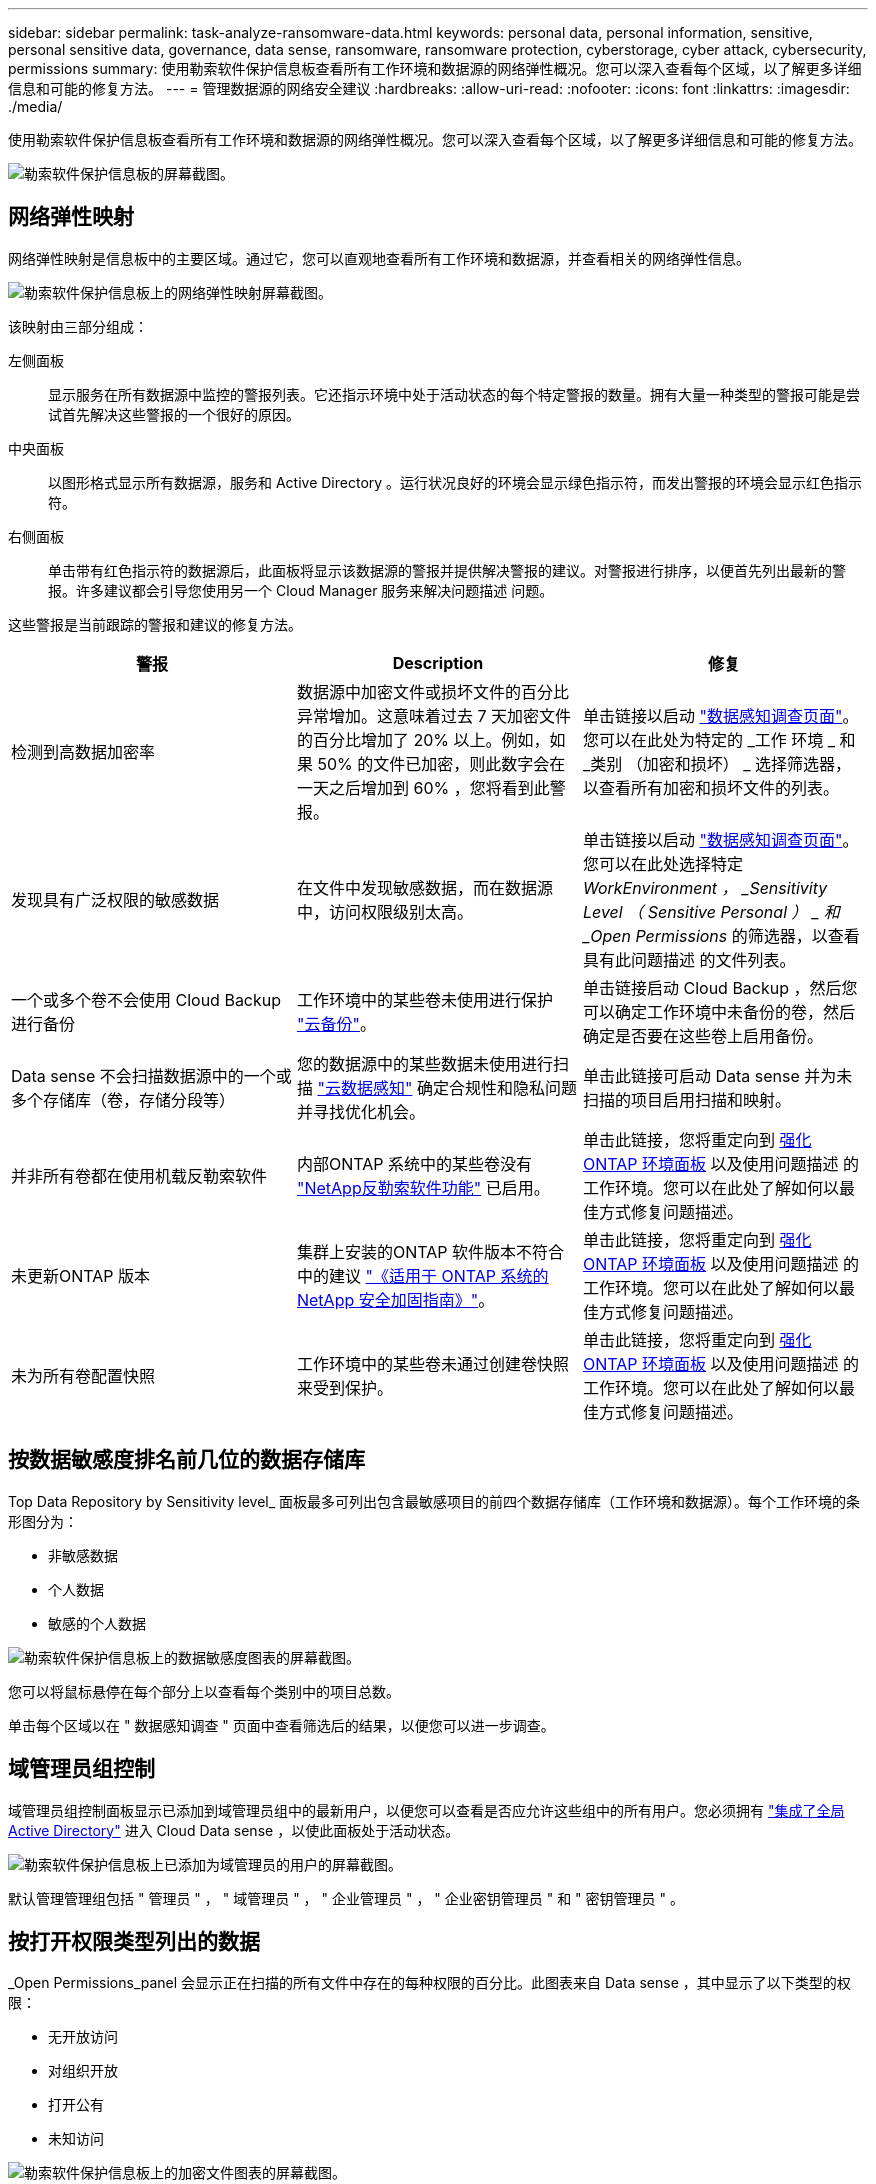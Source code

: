 ---
sidebar: sidebar 
permalink: task-analyze-ransomware-data.html 
keywords: personal data, personal information, sensitive, personal sensitive data, governance, data sense, ransomware, ransomware protection, cyberstorage, cyber attack, cybersecurity, permissions 
summary: 使用勒索软件保护信息板查看所有工作环境和数据源的网络弹性概况。您可以深入查看每个区域，以了解更多详细信息和可能的修复方法。 
---
= 管理数据源的网络安全建议
:hardbreaks:
:allow-uri-read: 
:nofooter: 
:icons: font
:linkattrs: 
:imagesdir: ./media/


[role="lead"]
使用勒索软件保护信息板查看所有工作环境和数据源的网络弹性概况。您可以深入查看每个区域，以了解更多详细信息和可能的修复方法。

image:screenshot_ransomware_dashboard.png["勒索软件保护信息板的屏幕截图。"]



== 网络弹性映射

网络弹性映射是信息板中的主要区域。通过它，您可以直观地查看所有工作环境和数据源，并查看相关的网络弹性信息。

image:screenshot_ransomware_cyber_map.png["勒索软件保护信息板上的网络弹性映射屏幕截图。"]

该映射由三部分组成：

左侧面板:: 显示服务在所有数据源中监控的警报列表。它还指示环境中处于活动状态的每个特定警报的数量。拥有大量一种类型的警报可能是尝试首先解决这些警报的一个很好的原因。
中央面板:: 以图形格式显示所有数据源，服务和 Active Directory 。运行状况良好的环境会显示绿色指示符，而发出警报的环境会显示红色指示符。
右侧面板:: 单击带有红色指示符的数据源后，此面板将显示该数据源的警报并提供解决警报的建议。对警报进行排序，以便首先列出最新的警报。许多建议都会引导您使用另一个 Cloud Manager 服务来解决问题描述 问题。


这些警报是当前跟踪的警报和建议的修复方法。

[cols="33,33,33"]
|===
| 警报 | Description | 修复 


| 检测到高数据加密率 | 数据源中加密文件或损坏文件的百分比异常增加。这意味着过去 7 天加密文件的百分比增加了 20% 以上。例如，如果 50% 的文件已加密，则此数字会在一天之后增加到 60% ，您将看到此警报。 | 单击链接以启动 https://docs.netapp.com/us-en/cloud-manager-data-sense/task-controlling-private-data.html["数据感知调查页面"^]。您可以在此处为特定的 _工作 环境 _ 和 _类别 （加密和损坏） _ 选择筛选器，以查看所有加密和损坏文件的列表。 


| 发现具有广泛权限的敏感数据 | 在文件中发现敏感数据，而在数据源中，访问权限级别太高。 | 单击链接以启动 https://docs.netapp.com/us-en/cloud-manager-data-sense/task-controlling-private-data.html["数据感知调查页面"^]。您可以在此处选择特定 _WorkEnvironment ， _Sensitivity Level （ Sensitive Personal ） _ 和 _Open Permissions_ 的筛选器，以查看具有此问题描述 的文件列表。 


| 一个或多个卷不会使用 Cloud Backup 进行备份 | 工作环境中的某些卷未使用进行保护 https://docs.netapp.com/us-en/cloud-manager-backup-restore/concept-backup-to-cloud.html["云备份"^]。 | 单击链接启动 Cloud Backup ，然后您可以确定工作环境中未备份的卷，然后确定是否要在这些卷上启用备份。 


| Data sense 不会扫描数据源中的一个或多个存储库（卷，存储分段等） | 您的数据源中的某些数据未使用进行扫描 https://docs.netapp.com/us-en/cloud-manager-data-sense/concept-cloud-compliance.html["云数据感知"^] 确定合规性和隐私问题并寻找优化机会。 | 单击此链接可启动 Data sense 并为未扫描的项目启用扫描和映射。 


| 并非所有卷都在使用机载反勒索软件 | 内部ONTAP 系统中的某些卷没有 https://docs.netapp.com/us-en/ontap/anti-ransomware/enable-task.html["NetApp反勒索软件功能"^] 已启用。 | 单击此链接，您将重定向到 <<Status of ONTAP systems hardening,强化 ONTAP 环境面板>> 以及使用问题描述 的工作环境。您可以在此处了解如何以最佳方式修复问题描述。 


| 未更新ONTAP 版本 | 集群上安装的ONTAP 软件版本不符合中的建议 https://www.netapp.com/pdf.html?item=/media/10674-tr4569.pdf["《适用于 ONTAP 系统的 NetApp 安全加固指南》"^]。 | 单击此链接，您将重定向到 <<Status of ONTAP systems hardening,强化 ONTAP 环境面板>> 以及使用问题描述 的工作环境。您可以在此处了解如何以最佳方式修复问题描述。 


| 未为所有卷配置快照 | 工作环境中的某些卷未通过创建卷快照来受到保护。 | 单击此链接，您将重定向到 <<Status of ONTAP systems hardening,强化 ONTAP 环境面板>> 以及使用问题描述 的工作环境。您可以在此处了解如何以最佳方式修复问题描述。 
|===


== 按数据敏感度排名前几位的数据存储库

Top Data Repository by Sensitivity level_ 面板最多可列出包含最敏感项目的前四个数据存储库（工作环境和数据源）。每个工作环境的条形图分为：

* 非敏感数据
* 个人数据
* 敏感的个人数据


image:screenshot_ransomware_sensitivity.png["勒索软件保护信息板上的数据敏感度图表的屏幕截图。"]

您可以将鼠标悬停在每个部分上以查看每个类别中的项目总数。

单击每个区域以在 " 数据感知调查 " 页面中查看筛选后的结果，以便您可以进一步调查。



== 域管理员组控制

域管理员组控制面板显示已添加到域管理员组中的最新用户，以便您可以查看是否应允许这些组中的所有用户。您必须拥有 https://docs.netapp.com/us-en/cloud-manager-data-sense/task-add-active-directory-datasense.html["集成了全局 Active Directory"^] 进入 Cloud Data sense ，以使此面板处于活动状态。

image:screenshot_ransomware_domain_admin.png["勒索软件保护信息板上已添加为域管理员的用户的屏幕截图。"]

默认管理管理组包括 " 管理员 " ， " 域管理员 " ， " 企业管理员 " ， " 企业密钥管理员 " 和 " 密钥管理员 " 。



== 按打开权限类型列出的数据

_Open Permissions_panel 会显示正在扫描的所有文件中存在的每种权限的百分比。此图表来自 Data sense ，其中显示了以下类型的权限：

* 无开放访问
* 对组织开放
* 打开公有
* 未知访问


image:screenshot_ransomware_permissions.png["勒索软件保护信息板上的加密文件图表的屏幕截图。"]

您可以将鼠标悬停在每个部分上以查看每个类别中的文件百分比和总数。

单击每个区域以在 " 数据感知调查 " 页面中查看筛选后的结果，以便您可以进一步调查。



== 按加密文件列出的数据

" 已加密文件 " 面板显示经过加密的文件百分比最高的前 4 个数据源。这些通常是受密码保护的项。为此，它会比较过去 7 天的加密速率，以确定哪些数据源的增长率超过 20% 。增加此数量可能意味着勒索软件已攻击您的系统。

image:screenshot_ransomware_encrypt_files.png["勒索软件保护信息板上的加密文件图表的屏幕截图。"]

单击其中一个数据源对应的行可在 " 数据感知调查 " 页面中查看经过筛选的结果，以便您可以进一步调查。



== ONTAP 系统强化状态

增强 ONTAP 环境 _ 面板可提供 ONTAP 系统中某些设置的状态，这些设置可根据跟踪部署的安全性 https://www.netapp.com/pdf.html?item=/media/10674-tr4569.pdf["《适用于 ONTAP 系统的 NetApp 安全加固指南》"^] 和 https://docs.netapp.com/us-en/ontap/anti-ransomware/index.html["ONTAP 防勒索软件功能"^] 主动检测异常活动并发出警告。

您可以查看这些建议，然后确定希望如何解决潜在问题。您可以按照以下步骤更改集群上的设置，将更改推迟到其他时间或忽略此建议。

此面板目前支持适用于NetApp ONTAP 系统的内部ONTAP 、Cloud Volumes ONTAP 和Amazon FSX。

image:screenshot_ransomware_harden_ontap.png["勒索软件保护信息板上的 ONTAP 强化状态屏幕截图。"]

正在跟踪的设置包括：

[cols="33,33,33"]
|===
| 强化目标 | Description | 修复 


| ONTAP 反勒索软件 | 已激活机载反勒索软件的卷的百分比。仅适用于内部 ONTAP 系统。绿色状态图标表示已启用超过 85% 的卷。黄色表示已启用 40-85% 。红色表示已启用 < 40% 。 | https://docs.netapp.com/us-en/ontap/anti-ransomware/enable-task.html#system-manager-procedure["了解如何在卷上启用反勒索软件"^] 使用 System Manager 。 


| ONTAP 版本 | 集群上安装的 ONTAP 软件版本。绿色状态图标表示此版本为最新版本。黄色图标表示集群在内部系统中落后1或2个修补版本或1个次要版本、在Cloud Volumes ONTAP 中落后1个主要版本。红色图标表示集群后面有3个修补版本、2个次要版本、1个主要版本(内部系统)、后面有2个主要版本(Cloud Volumes ONTAP)。 | https://docs.netapp.com/us-en/ontap/setup-upgrade/index.html["了解升级内部集群的最佳方式"^] 或 https://docs.netapp.com/us-en/cloud-manager-cloud-volumes-ontap/task-updating-ontap-cloud.html["您的 Cloud Volumes ONTAP 系统"^]。 


| 快照 | 是否已在数据卷上激活快照功能，以及具有 Snapshot 副本的卷百分比。绿色状态图标表示超过 85% 的卷已启用快照。黄色表示已启用 40-85% 。红色表示已启用 < 40% 。 | https://docs.netapp.com/us-en/ontap/task_dp_configure_snapshot.html["请参见如何在内部集群上启用卷快照"^]或 https://docs.netapp.com/us-en/cloud-manager-cloud-volumes-ontap/task-manage-volumes.html#manage-volumes["在 Cloud Volumes ONTAP 系统上"^]或 https://docs.netapp.com/us-en/cloud-manager-fsx-ontap/use/task-manage-fsx-volumes.html#manage-snapshot-copies["在适用于ONTAP 的FSX系统上"^]。 
|===


== 关键业务数据的权限状态

业务关键型数据权限分析面板可显示业务关键型数据的权限状态。这样，您就可以快速评估业务关键型数据的保护情况。

image:screenshot_ransomware_critical_permissions.png["勒索软件保护信息板上您正在管理的数据的权限状态屏幕截图。"]

最初、此面板会根据选定的默认策略显示数据。但是、您可以选择创建的2个最重要的Data sense _policies_来查看最关键的业务数据。请参见操作说明 https://docs.netapp.com/us-en/cloud-manager-data-sense/task-org-private-data.html#creating-custom-policies["使用 Data sense 创建策略"^]。

此图显示了对符合策略标准的所有数据的权限分析。其中列出了以下项的数量：

* Open to 公有 权限— Data sense 认为对公有 开放的项
* 开放给组织权限— Data sense 认为对组织开放的项
* 无打开权限— Data sense 视为无打开权限的项
* 未知权限— Data sense 视为未知权限的项


将鼠标悬停在图表中的每个条上可查看每个类别中的结果数。单击一个栏，此时将显示 "Data sense 调查 " 页面，以便您可以进一步调查哪些项具有打开权限，以及是否应对文件权限进行任何调整。



== 关键业务数据的备份状态

"备份状态"面板显示了如何使用Cloud Backup保护不同类别的数据。这可确定在因勒索软件攻击而需要恢复时、最重要的数据类别的备份程度如何全面。此数据直观地显示了工作环境中备份的特定类别项目的数量。

此面板仅会显示已使用Cloud Backup _and_扫描功能备份的内部ONTAP 和Cloud Volumes ONTAP 工作环境。

image:screenshot_ransomware_backups.png["勒索软件保护信息板上您正在管理的数据的备份状态屏幕截图。"]

最初、此面板会根据选定的默认类别显示数据。但是、您可以选择要跟踪的数据类别；例如、对文件、合同等进行编码。请参见的完整列表 https://docs.netapp.com/us-en/cloud-manager-data-sense/reference-private-data-categories.html#types-of-categories["类别"] Cloud Data sense可为您的工作环境提供这些功能。然后最多选择4个类别。

填充数据后、将鼠标悬停在图表中的每个方形上、可查看从工作环境中同一类别的所有文件中备份的文件数。绿色方形表示已备份85%或以上的文件。黄色方形表示备份的文件介于40%到85%之间。红色方形表示备份的文件数不超过40%。

您可以单击行末尾的Cloud Backup按钮转到Cloud Backup界面、以便在每个工作环境中的更多卷上启用备份。
